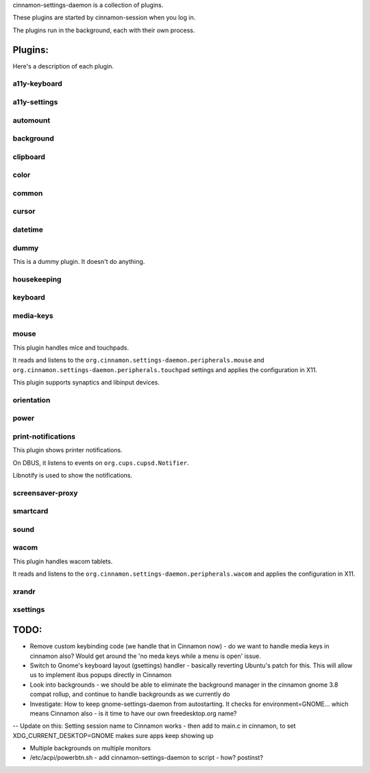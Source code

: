 cinnamon-settings-daemon is a collection of plugins.

These plugins are started by cinnamon-session when you log in.

The plugins run in the background, each with their own process.

Plugins:
========

Here's a description of each plugin.

a11y-keyboard
-------------

a11y-settings
-------------

automount
---------

background
----------

clipboard
---------

color
-----

common
------

cursor
------

datetime
--------

dummy
-----

This is a dummy plugin. It doesn't do anything.

housekeeping
------------

keyboard
--------

media-keys
----------

mouse
-----

This plugin handles mice and touchpads.

It reads and listens to the ``org.cinnamon.settings-daemon.peripherals.mouse`` and ``org.cinnamon.settings-daemon.peripherals.touchpad`` settings and applies the configuration in X11.

This plugin supports synaptics and libinput devices.

orientation
-----------

power
-----

print-notifications
-------------------

This plugin shows printer notifications.

On DBUS, it listens to events on ``org.cups.cupsd.Notifier``. 

Libnotify is used to show the notifications.

screensaver-proxy
-----------------

smartcard
---------

sound
-----

wacom
-----

This plugin handles wacom tablets.

It reads and listens to the ``org.cinnamon.settings-daemon.peripherals.wacom`` and applies the configuration in X11.

xrandr
------

xsettings
---------


TODO:
=====

- Remove custom keybinding code (we handle that in Cinnamon now) - do we want to handle media keys in cinnamon also?  Would get around the 'no meda keys while a menu is open' issue.
- Switch to Gnome's keyboard layout (gsettings) handler - basically reverting Ubuntu's patch for this.  This will allow us to implement ibus popups directly in Cinnamon
- Look into backgrounds - we should be able to eliminate the background manager in the cinnamon gnome 3.8 compat rollup, and continue to handle backgrounds as we currently do
- Investigate:  How to keep gnome-settings-daemon from autostarting.  It checks for environment=GNOME... which means Cinnamon also - is it time to have our own freedesktop.org name?

--  Update on this:  Setting session name to Cinnamon works - then add to main.c in cinnamon, to set XDG_CURRENT_DESKTOP=GNOME makes sure apps keep showing up

- Multiple backgrounds on multiple monitors

- /etc/acpi/powerbtn.sh   - add cinnamon-settings-daemon to script - how?  postinst?

